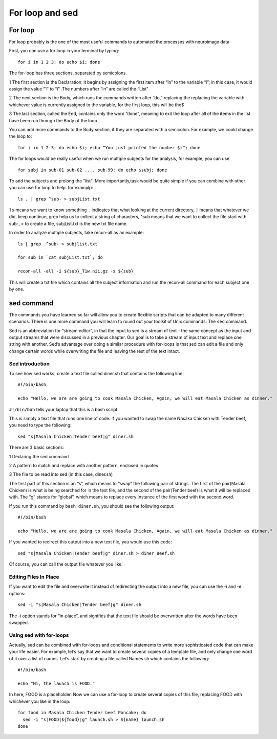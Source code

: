 For loop and sed 
================

For loop
^^^^^^^^

For loop probably is the one of the most useful commands to automated the processes with neuroimage data

First, you can use a for loop in your terminal by typing::

  for i in 1 2 3; do echo $i; done

The for-loop has three sections, separated by semicolons.

1 The first section is the Declaration: it begins by assigning the first item after “in” to the variable “i”; in this case, it would assign the value “1” to “i” .The numbers after “in” are called the “List”

2 The next section is the Body, which runs the commands written after “do,” replacing the  replacing the variable with whichever value is currently assigned to the variable, for the first loop, this will be the$

3 The last section, called the End, contains only the word “done”, meaning to exit the loop after all of the items in the list have been run through the Body of the loop

You can add more commands to the Body section, if they are separated with a semicolon. For example, we could change the loop to::

  for i in 1 2 3; do echo $i; echo “You just printed the number $i”; done

The for loops would be really useful when we run multiple subjects for the analysis, for example, you can use::

  for subj in sub-01 sub-02 .... sub-99; do echo $subj; done                                                                                                                                                       

To add the subjects and prolong the "list". More importantly,task would be quite simple if you can combine with other you can use for loop to help. for examplp::

  ls . | grep ^sub- > subjList.txt

``ls`` means we want to know something ``.`` indicates that what looking at the current directory, ``|`` means that whatever we did, keep continue, grep help us to collect a string of characters, ^sub means that we want to collect the file start with sub-, > to create a file, subjList.txt is the new txt file name. 

In order to analyze multiple subjects, take recon-all as an example:: 

  ls | grep  ^sub- > subjlist.txt
  
  for sub in `cat subjList.txt`; do

  recon-all -all -i ${sub}_T1w.nii.gz -s ${sub} 

This will create a txt file which contains all the subject information and run the recon-all command for each subject one by one.

sed command
^^^^^^^^^^^ 

The commands you have learned so far will allow you to create flexible scripts that can be adapted to many different scenarios. There is one more command you will learn to round out your toolkit of Unix 
commands: The ``sed`` command.

Sed is an abbreviation for “stream editor”, in that the input to sed is a stream of text - the same concept as the input and output streams that were discussed in a previous chapter. Our goal is to take 
a stream of input text and replace one string with another. Sed’s advantage over doing a similar procedure with for-loops is that sed can edit a file and only change certain words while overwriting the 
file and leaving the rest of the text intact.




Sed introduction
****************

To see how sed works, create a text file called diner.sh that contains the following line::

  #!/bin/bash

  echo "Hello, we are are going to cook Masala Chicken, Again, we will eat Masala Chicken as dinner." 


``#!/bin/bah``  tells your laptop that this is a bash script.

This is simply a text file that runs one line of code. If you wanted to swap the name Nasaka Chicken with Tender beef, you need to type the following::

  sed "s|Masala Chicken|Tender beef|g" diner.sh

There are 3 basic sections:

1 Declaring the sed command

2 A pattern to match and replace with another pattern, enclosed in quotes

3 The file to be read into sed (in this case, diner.sh)

The first part of this section is an “s”, which means to “swap” the following pair of strings. The first of the pair(Masala Chicken) is what is being searched for in the text file, and the second of the 
pair(Tender beef) is what it will be replaced with. The “g” stands for “global”, which means to replace every instance of the first word with the second word.

If you run this command by ``bash diner.sh``, you should see the following output::

  #!/bin/bash

  echo "Hello, we are are going to cook Masala Chicken, Again, we will eat Masala Chicken as dinner."

If you wanted to redirect this output into a new text file, you would use this code::

  sed "s|Masala Chicken|Tender beef|g" diner.sh > diner_Beef.sh

Of course, you can call the output file whatever you like.

Editing Files In Place
**********************

If you want to edit the file and overwrite it instead of redirecting the output into a new file, you can use the -i and -e options::

  sed -i "s|Masala Chicken|Tender beef|g" diner.sh

The -i option stands for “in-place”, and signifies that the text file should be overwritten after the words have been swapped. 

Using sed with for-loops
************************

Actually, sed can be combined with for-loops and conditional statements to write more sophisticated code that can make your life easier. For example, let’s say that we want to create several copies of a 
template file, and only change one word of it over a list of names. Let’s start by creating a file called Names.sh which contains the following::

  #!/bin/bash

  echo "Hi, the launch is FOOD."

In here, FOOD is a placeholder. Now we can use a for-loop to create several copies of this file, replacing FOOD with whichever you like in the loop::

  for food in Masala Chicken Tender beef Pancake; do
    sed -i "s|FOOD|${food}|g" launch.sh > ${name}_launch.sh
  done


